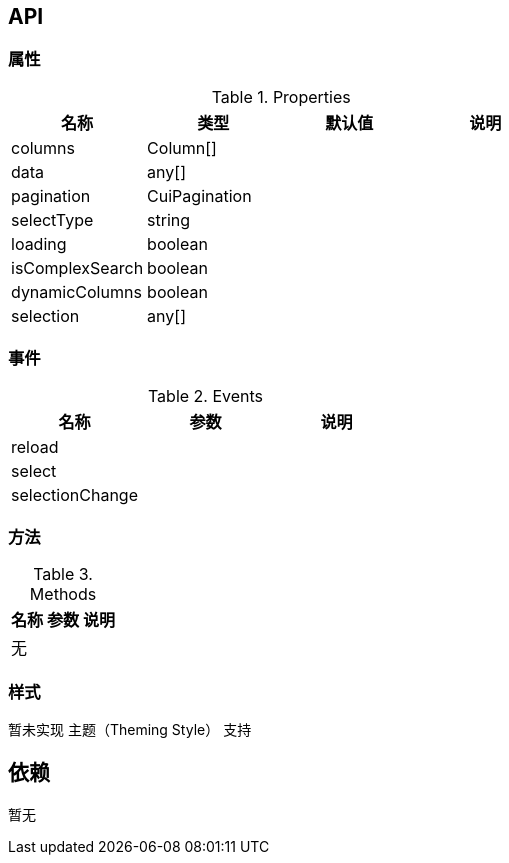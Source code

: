 == API

=== 属性

.Properties
[width="100%",options="header"]
|====================
| 名称 | 类型 | 默认值 | 说明
| columns | Column[] |  |
| data | any[] |  |
| pagination | CuiPagination |  |
| selectType | string |  |
| loading | boolean |  |
| isComplexSearch | boolean |  |
| dynamicColumns | boolean |  |
| selection | any[] |  |
|====================

=== 事件

.Events
[width="100%",options="header"]
|====================
| 名称 | 参数 | 说明
| reload |  |
| select |  |
| selectionChange |  |
|====================

=== 方法

.Methods
[width="100%",options="header"]
|====================
| 名称 | 参数 | 说明
| 无 |  |
|====================

=== 样式

暂未实现 主题（Theming Style） 支持

== 依赖

暂无
